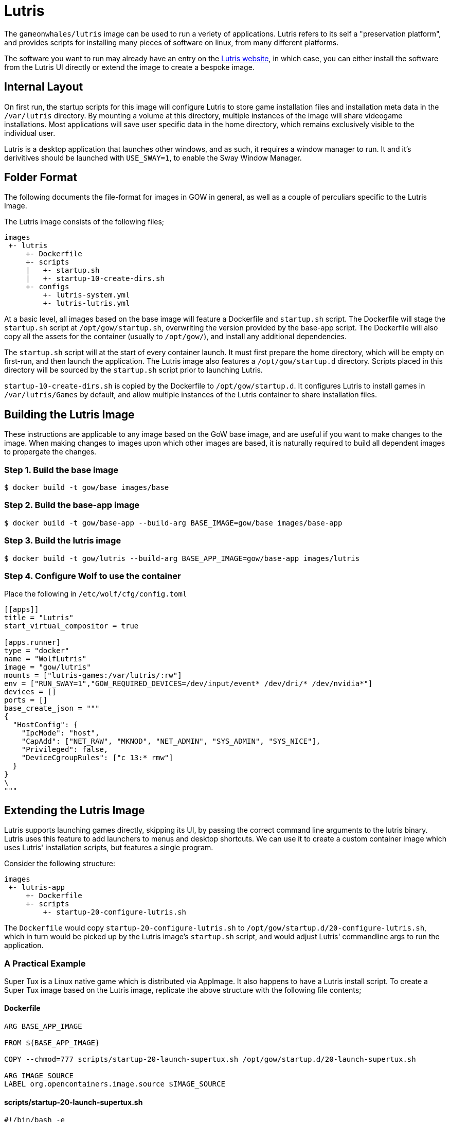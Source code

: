 = Lutris

The `gameonwhales/lutris` image can be used to run a veriety of applications.
Lutris refers to its self a "preservation platform", and provides scripts for
installing many pieces of software on linux, from many different platforms. 

The software you want to run may already have an entry on the
https://lutris.net/[Lutris website], in which case, you can either install the
software from the Lutris UI directly or extend the image to create a bespoke
image.


== Internal Layout

On first run, the startup scripts for this image will configure Lutris to store
game installation files and installation meta data in the `/var/lutris` directory.
By mounting a volume at this directory, multiple instances of the image will
share videogame installations. Most applications will save user specific data
in the home directory, which remains exclusively visible to the individual user. 

Lutris is a desktop application that launches other windows, and as such, it
requires a window manager to run. It and it's derivitives should be launched with
`USE_SWAY=1`, to enable the Sway Window Manager.


== Folder Format

The following documents the file-format for images in GOW in general, as well as
a couple of perculiars specific to the Lutris Image.

The Lutris image consists of the following files;
```
images
 +- lutris
     +- Dockerfile
     +- scripts
     |   +- startup.sh
     |   +- startup-10-create-dirs.sh
     +- configs
         +- lutris-system.yml
         +- lutris-lutris.yml
```

At a basic level, all images based on the base image will feature a Dockerfile
and `startup.sh` script. The Dockerfile will stage the `startup.sh` script at
`/opt/gow/startup.sh`, overwriting the version provided by the base-app script.
The Dockerfile will also copy all the assets for the container (usually to 
`/opt/gow/`), and install any additional dependencies.

The `startup.sh` script will at the start of every container launch. It must
first prepare the home directory, which will be empty on first-run, and then
launch the application. The Lutris image also features a `/opt/gow/startup.d`
directory. Scripts placed in this directory will be sourced by the `startup.sh`
script prior to launching Lutris.

`startup-10-create-dirs.sh` is copied by the Dockerfile to `/opt/gow/startup.d`.
It configures Lutris to install games in `/var/lutris/Games` by default, and
allow multiple instances of the Lutris container to share installation files.

== Building the Lutris Image

These instructions are applicable to any image based on the GoW base image, and
are useful if you want to make changes to the image. When making changes to
images upon which other images are based, it is naturally required to build all
dependent images to propergate the changes.

=== Step 1. Build the base image

```
$ docker build -t gow/base images/base
```


=== Step 2. Build the base-app image

```
$ docker build -t gow/base-app --build-arg BASE_IMAGE=gow/base images/base-app
```


=== Step 3. Build the lutris image

```
$ docker build -t gow/lutris --build-arg BASE_APP_IMAGE=gow/base-app images/lutris
```

=== Step 4. Configure Wolf to use the container

Place the following in `/etc/wolf/cfg/config.toml`
```
[[apps]]
title = "Lutris"
start_virtual_compositor = true

[apps.runner]
type = "docker"
name = "WolfLutris"
image = "gow/lutris"
mounts = ["lutris-games:/var/lutris/:rw"]
env = ["RUN_SWAY=1","GOW_REQUIRED_DEVICES=/dev/input/event* /dev/dri/* /dev/nvidia*"]
devices = []
ports = []
base_create_json = """
{
  "HostConfig": {
    "IpcMode": "host",
    "CapAdd": ["NET_RAW", "MKNOD", "NET_ADMIN", "SYS_ADMIN", "SYS_NICE"],
    "Privileged": false,
    "DeviceCgroupRules": ["c 13:* rmw"]
  }
}
\
"""
```

== Extending the Lutris Image

Lutris supports launching games directly, skipping its UI, by passing the correct
command line arguments to the lutris binary. Lutris uses this feature to add
launchers to menus and desktop shortcuts. We can use it to create a custom
container image which uses Lutris' installation scripts, but features a single
program. 

Consider the following structure:

```
images
 +- lutris-app
     +- Dockerfile
     +- scripts
         +- startup-20-configure-lutris.sh
```

The `Dockerfile` would copy `startup-20-configure-lutris.sh` to
`/opt/gow/startup.d/20-configure-lutris.sh`, which in turn would be picked up by
the Lutris image's `startup.sh` script, and would adjust Lutris' commandline args
to run the application.


=== A Practical Example

Super Tux is a Linux native game which is distributed via AppImage. It also happens
to have a Lutris install script. To create a Super Tux image based on the Lutris
image, replicate the above structure with the following file contents;

==== Dockerfile
```
ARG BASE_APP_IMAGE

FROM ${BASE_APP_IMAGE}

COPY --chmod=777 scripts/startup-20-launch-supertux.sh /opt/gow/startup.d/20-launch-supertux.sh

ARG IMAGE_SOURCE
LABEL org.opencontainers.image.source $IMAGE_SOURCE
```

==== scripts/startup-20-launch-supertux.sh
```
#!/bin/bash -e

gow_log "[start-launch-supertux] Begin"

if $LUTRIS -lo 2>/dev/null | grep "supertux"
then
    gow_log "[start-launch-supertux] Super Tux is already installed! Launching."
    LUTRIS_ARGS=("lutris:rungame/supertux")
else
    gow_log "[start-launch-supertux] Super Tux is not installed! Installing."
    LUTRIS_ARGS=("lutris:supertux")
fi

gow_log "[start-launch-supertux] End"
```

==== Build the image
Build the image based on the Lutris image with the following command;
```
$ docker build -t lutris-supertux --build-arg BASE_APP_IMAGE=lutris images/lutris-supertux
```

==== config.toml
Finally, add the appropreate entry to `/etc/wolf/cfg/config.toml` to add it to wolf.

```
[[apps]]
title = "Super Tux"
start_virtual_compositor = true

[apps.runner]
type = "docker"
name = "WolfSupertux"
image = "lutris-supertux"
mounts = ["lutris-games:/var/lutris/:rw"]
env = ["APPIMAGE_EXTRACT_AND_RUN=1","RUN_SWAY=1","GOW_REQUIRED_DEVICES=/dev/input/event* /dev/dri/* /dev/nvidia*"]
devices = []
ports = []
base_create_json = """
{
  "HostConfig": {
    "IpcMode": "host",
    "CapAdd": ["NET_RAW", "MKNOD", "NET_ADMIN", "SYS_ADMIN", "SYS_NICE"],
    "Privileged": false,
    "DeviceCgroupRules": ["c 13:* rmw"]
  }
}
\
"""
```

This will work. But when you run the image in wolf, you will find the game opens
by default in windowed mode. Also, because Super Tux runs from an Appimage in
docker, it requires the APPIMAGE_EXTRACT_AND_RUN environment variable to be set.


=== Use a custom install script.

These things can be configured in Lutris, and we can achieve the changes we
desire by providing a customised version of Lutris' installation script.

All we need to do is add the customised script to the scripts directory,
have the Dockerfile copy it into the image, and change the startup script
to install from the provided script.

==== Structure
```
images
 +- lutris-app
     +- Dockerfile
     +- scripts
         +- startup-20-configure-lutris.sh
         +- supertux-appimage.yaml
```

==== supertux-appimage.yaml

This customised installation script sets `APPIMAGE_EXTRACT_AND_RUN` as an
environment variable, and passes `--fullscreen` as a commandline argument.

```
description: ''
game_slug: supertux
gogslug: ''
humblestoreid: ''
installer_slug: supertux-appimage
name: SuperTux
notes: 'Arch-based systems might need to install the following dependencies: "physfs
  glew1.10 libcurl-gnutls"'
runner: linux
script:
  files:
  - appimg: https://github.com/SuperTux/supertux/releases/download/v0.6.3/SuperTux-v0.6.3.glibc2.29-x86_64.AppImage
  game:
    exe: SuperTux-v0.6.3.glibc2.29-x86_64.AppImage
    args: --fullscreen
  installer:
  - chmodx: appimg
  - move:
      dst: $GAMEDIR
      src: appimg
  system:
    env:
      APPIMAGELAUNCHER_DISABLE: true
      APPIMAGE_EXTRACT_AND_RUN: true
slug: supertux-appimage
steamid: null
version: AppImage
year: 2003
```

==== startup-20-configure-lutris.sh

The startup script is mostly the same as the previous version, except the
installation command now points to the custom install script.

```
#!/bin/bash -e

gow_log "[start-launch-supertux] Begin"

if $LUTRIS -lo 2>/dev/null | grep "supertux"
then
    gow_log "[start-launch-supertux] Super Tux is already installed! Launching."
    LUTRIS_ARGS=("lutris:rungame/supertux")
else
    gow_log "[start-launch-supertux] Super Tux is not installed! Installing."
    LUTRIS_ARGS=("-i" "/opt/gow/supertux-appimage.yaml")
fi

gow_log "[start-launch-supertux] End"
```

==== Dockerfile

The Dockerfile needs to be modified to copy the installation script to the
right place.

```
ARG BASE_APP_IMAGE

# hadolint ignore=DL3006
FROM ${BASE_APP_IMAGE}

COPY --chmod=777 scripts/startup-20-launch-supertux.sh /opt/gow/startup.d/20-launch-supertux.sh
COPY scripts/supertux-appimage.yaml /opt/gow/supertux-appimage.yaml

ARG IMAGE_SOURCE
LABEL org.opencontainers.image.source $IMAGE_SOURCE
```


==== Build the image
The build command is exactly the same as it was in the previous example.
```
$ docker build -t lutris-supertux --build-arg BASE_APP_IMAGE=lutris images/lutris-supertux
```

==== config.toml
Finally, the appropreate entry in `/etc/wolf/cfg/config.toml` can be changed
to remove the now superfluous environment variable.

```
[[apps]]
title = "Super Tux"
start_virtual_compositor = true

[apps.runner]
type = "docker"
name = "WolfSupertux"
image = "lutris-supertux"
mounts = ["lutris-games:/var/lutris/:rw"]
env = ["RUN_SWAY=1","GOW_REQUIRED_DEVICES=/dev/input/event* /dev/dri/* /dev/nvidia*"]
devices = []
ports = []
base_create_json = """
{
  "HostConfig": {
    "IpcMode": "host",
    "CapAdd": ["NET_RAW", "MKNOD", "NET_ADMIN", "SYS_ADMIN", "SYS_NICE"],
    "Privileged": false,
    "DeviceCgroupRules": ["c 13:* rmw"]
  }
}
\
"""
```

